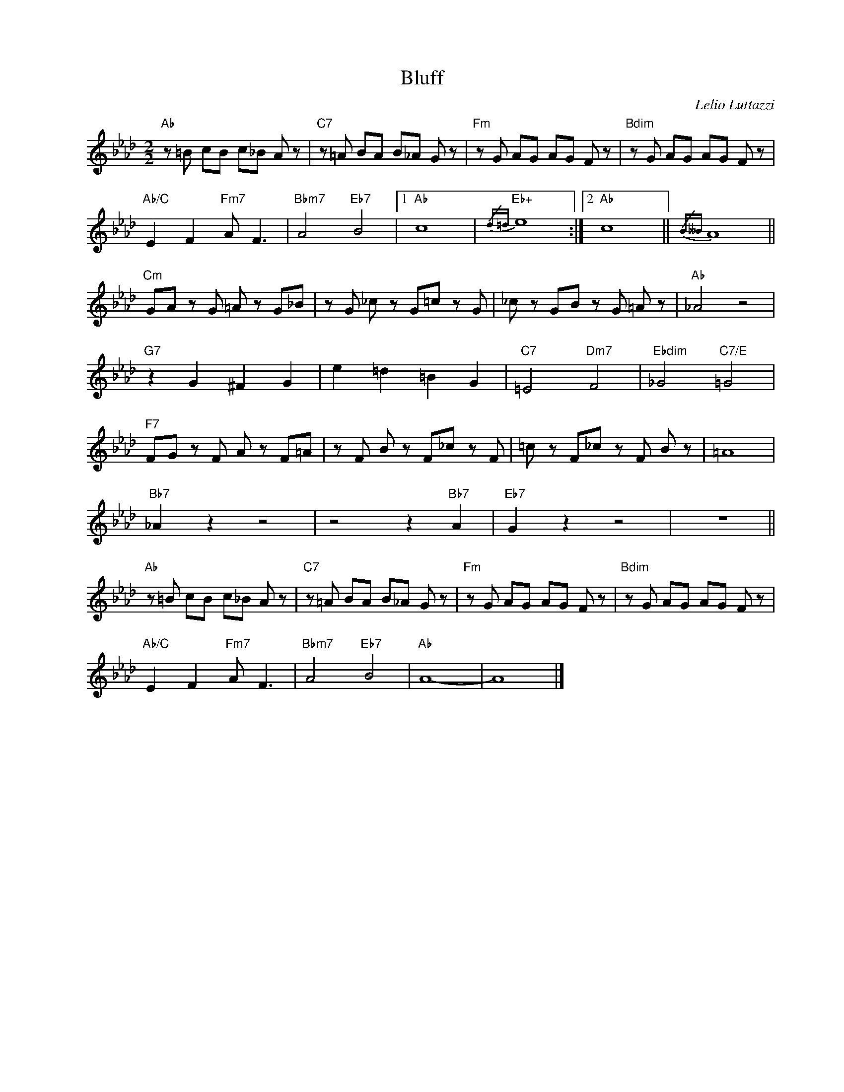 X:1
T:Bluff
C:Lelio Luttazzi
Z:Copyright Â© www.realbook.site
L:1/8
M:2/2
I:linebreak $
K:Fmin
V:1 treble nm=" " snm=" "
V:1
"Ab" z =B cB c_B A z |"C7" z =A BA B_A G z |"Fm" z G AG AG F z |"Bdim" z G AG AG F z |$ %4
"Ab/C" E2 F2"Fm7" A F3 |"Bbm7" A4"Eb7" B4 |1"Ab" c8 |"Eb+"{/d=d} e8 :|2"Ab" c8 ||{/B__B} A8 ||$ %10
"Cm" GA z G =A z G_B | z G _c z G=c z G | _c z GB z G =A z |"Ab" _A4 z4 |$"G7" z2 G2 ^F2 G2 | %15
 e2 =d2 =B2 G2 |"C7" =E4"Dm7" F4 |"Ebdim" _G4"C7/E" =G4 |$"F7" FG z F A z F=A | z F B z F_c z F | %20
 =c z F_c z F B z | =A8 |$"Bb7" _A2 z2 z4 | z4 z2"Bb7" A2 |"Eb7" G2 z2 z4 | z8 ||$ %26
"Ab" z =B cB c_B A z |"C7" z =A BA B_A G z |"Fm" z G AG AG F z |"Bdim" z G AG AG F z |$ %30
"Ab/C" E2 F2"Fm7" A F3 |"Bbm7" A4"Eb7" B4 |"Ab" A8- | A8 |] %34

